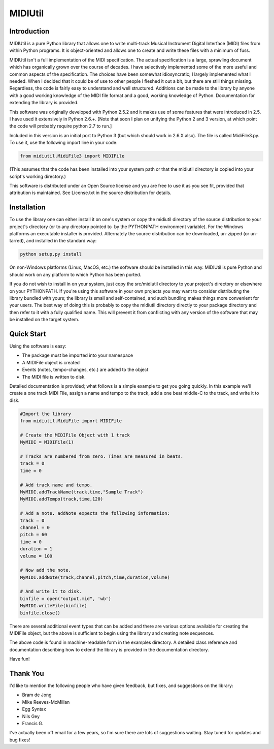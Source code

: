 MIDIUtil
========

Introduction
------------

MIDIUtil is a pure Python library that allows one to write multi-track
Musical Instrument Digital Interface (MIDI) files from within Python
programs. It is object-oriented and allows one to create and write these
files with a minimum of fuss.

MIDIUtil isn't a full implementation of the MIDI specification. The actual
specification is a large, sprawling document which has organically grown
over the course of decades. I have selectively implemented some of the
more useful and common aspects of the specification. The choices have
been somewhat idiosyncratic; I largely implemented what I needed. When
I decided that it could be of use to other people I fleshed it out a bit,
but there are still things missing. Regardless, the code is fairly easy to
understand and well structured. Additions can be made to the library by
anyone with a good working knowledge of the MIDI file format and a good,
working knowledge of Python. Documentation for extending the library
is provided.

This software was originally developed with Python 2.5.2 and it makes use
of some features that were introduced in 2.5. I have used it extensively
in Python 2.6.+. [Note that soon I plan on unifying the Python 2 and 3
version, at which point the code will probably require python 2.7 to
run.]

Included in this version is an initial port to Python 3 (but which should
work in 2.6.X also). The file is called MidiFile3.py. To use it, use
the following import line in your code:

.. code:: python

        from midiutil.MidiFile3 import MIDIFile

(This assumes that the code has been installed into your system path or that
the midiutil directory is copied into your script's working directory.)

This software is distributed under an Open Source license and you are
free to use it as you see fit, provided that attribution is maintained.
See License.txt in the source distribution for details.

Installation
------------

To use the library one can either install it on one's system or
copy the midiutil directory of the source distribution to your
project's directory (or to any directory pointed to  by the PYTHONPATH
environment variable). For the Windows platforms an executable installer
is provided. Alternately the source distribution can be downloaded,
un-zipped (or un-tarred), and installed in the standard way:

.. code:: bash

    python setup.py install

On non-Windows platforms (Linux, MacOS, etc.) the software should be
installed in this way. MIDIUtil is pure Python and should work on any
platform to which Python has been ported.

If you do not wish to install in on your system, just copy the
src/midiutil directory to your project's directory or elsewhere on
your PYTHONPATH. If you're using this software in your own projects
you may want to consider distributing the library bundled with yours;
the library is small and self-contained, and such bundling makes things
more convenient for your users. The best way of doing this is probably
to copy the midiutil directory directly to your package directory and
then refer to it with a fully qualified name. This will prevent it from
conflicting with any version of the software that may be installed on
the target system.


Quick Start
-----------

Using the software is easy:

* The package must be imported into your namespace
* A MIDIFile object is created
* Events (notes, tempo-changes, etc.) are added to the object
* The MIDI file is written to disk.

Detailed documentation is provided; what follows is a simple example
to get you going quickly. In this example we'll create a one track MIDI
File, assign a name and tempo to the track, add a one beat middle-C to
the track, and write it to disk.

.. code:: python

        #Import the library
        from midiutil.MidiFile import MIDIFile

        # Create the MIDIFile Object with 1 track
        MyMIDI = MIDIFile(1)

        # Tracks are numbered from zero. Times are measured in beats.
        track = 0
        time = 0

        # Add track name and tempo.
        MyMIDI.addTrackName(track,time,"Sample Track")
        MyMIDI.addTempo(track,time,120)

        # Add a note. addNote expects the following information:
        track = 0
        channel = 0
        pitch = 60
        time = 0
        duration = 1
        volume = 100

        # Now add the note.
        MyMIDI.addNote(track,channel,pitch,time,duration,volume)

        # And write it to disk.
        binfile = open("output.mid", 'wb')
        MyMIDI.writeFile(binfile)
        binfile.close()

There are several additional event types that can be added and there are
various options available for creating the MIDIFile object, but the above
is sufficient to begin using the library and creating note sequences.

The above code is found in machine-readable form in the examples directory.
A detailed class reference and documentation describing how to extend
the library is provided in the documentation directory.

Have fun!

Thank You
---------

I'd like to mention the following people who have given feedback, but
fixes,  and suggestions on the library:

* Bram de Jong
* Mike Reeves-McMillan
* Egg Syntax
* Nils Gey
* Francis G.

I've actually been off email for a few years, so I'm sure there are lots
of suggestions waiting. Stay tuned for updates and bug fixes!
